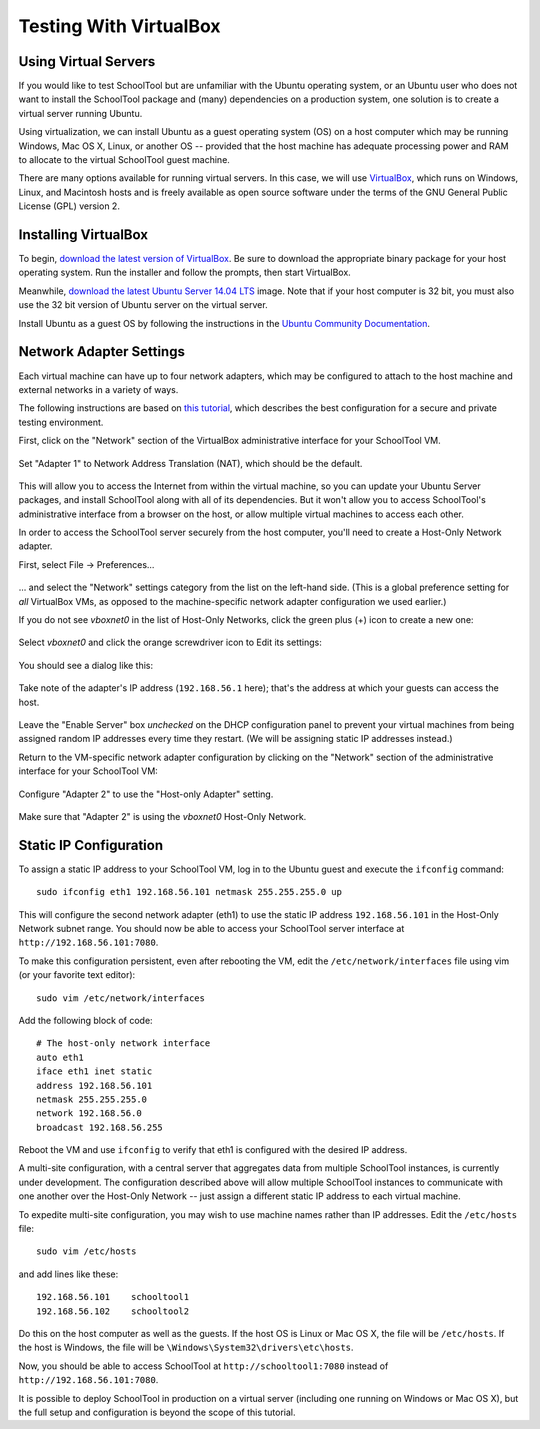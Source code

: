 .. _sandbox:

Testing With VirtualBox 
=======================

Using Virtual Servers
---------------------

If you would like to test SchoolTool but are unfamiliar with the
Ubuntu operating system, or an Ubuntu user who does not want to install 
the SchoolTool package and (many) dependencies on a production system, one
solution is to create a virtual server running Ubuntu.

Using virtualization, we can install Ubuntu as a guest operating system (OS) on
a host computer which may be running Windows, Mac OS X, Linux, or another OS --
provided that the host machine has adequate processing power and RAM to allocate to the virtual SchoolTool guest machine.

There are many options available for running virtual servers. In this case,
we will use `VirtualBox <https://www.virtualbox.org>`_, which runs on Windows,
Linux, and Macintosh hosts and is freely available as open source
software under the terms of the GNU General Public License (GPL) version 2.

Installing VirtualBox 
---------------------

To begin, `download the latest version of VirtualBox
<https://www.virtualbox.org/wiki/Downloads>`_. Be sure to download the
appropriate binary package for your host operating system. Run the installer and
follow the prompts, then start VirtualBox.

Meanwhile, `download the latest Ubuntu Server 14.04 LTS
<http://releases.ubuntu.com/14.04/>`_ image.  Note that if your host 
computer is 32 bit, you must also use the 32 bit version of Ubuntu server
on the virtual server.

Install Ubuntu as a guest OS by following the instructions in the `Ubuntu
Community Documentation
<https://help.ubuntu.com/community/Ubuntu_as_Guest_OS>`_.

Network Adapter Settings
------------------------

Each virtual machine can have up to four network adapters, which may be
configured to attach to the host machine and external networks in a variety
of ways.

The following instructions are based on `this tutorial <http://christophermaier.name/blog/2010/09/01/host-only-networking-with-virtualbox>`_, which describes the best configuration for a secure and private testing environment.

First, click on the "Network" section of the VirtualBox administrative 
interface for your SchoolTool VM.

    .. image:: images/virtualbox-01.png

Set "Adapter 1" to Network Address Translation (NAT), which should be the default.

    .. image:: images/virtualbox-02.png

This will allow you to access the Internet from within the virtual machine, so
you can update your Ubuntu Server packages, and install SchoolTool along with
all of its dependencies. But it won't allow you to access SchoolTool's
administrative interface from a browser on the host, or allow multiple virtual
machines to access each other.

In order to access the SchoolTool server securely from the host computer, you'll
need to create a Host-Only Network adapter.

First, select File -> Preferences...

    .. image:: images/vbox-host-only-01.png

... and select the "Network" settings category from the list on the left-hand
side. (This is a global preference setting for *all* VirtualBox VMs, as opposed
to the machine-specific network adapter configuration we used earlier.)

If you do not see *vboxnet0* in the list of Host-Only Networks, click the green 
plus (+) icon to create a new one:

    .. image:: images/vbox-host-only-02.png

Select *vboxnet0* and click the orange screwdriver icon to Edit its settings:

    .. image:: images/vbox-host-only-03.png

You should see a dialog like this:

    .. image:: images/vbox-host-only-04.png

Take note of the adapter's IP address (``192.168.56.1`` here); that's the
address at which your guests can access the host.

    .. image:: images/vbox-host-only-05.png

Leave the "Enable Server" box *unchecked* on the DHCP configuration panel to
prevent your virtual machines from being assigned random IP addresses every time
they restart. (We will be assigning static IP addresses instead.)

Return to the VM-specific network adapter configuration by clicking on the
"Network" section of the administrative interface for your SchoolTool VM:

    .. image:: images/virtualbox-01.png

Configure "Adapter 2" to use the "Host-only Adapter" setting.

    .. image:: images/vbox-host-only-06.png

Make sure that "Adapter 2" is using the *vboxnet0* Host-Only Network.

    .. image:: images/vbox-host-only-07.png

Static IP Configuration
-----------------------

To assign a static IP address to your SchoolTool VM, log in to the Ubuntu guest
and execute the ``ifconfig`` command:

::

    sudo ifconfig eth1 192.168.56.101 netmask 255.255.255.0 up

This will configure the second network adapter (eth1) to use the static IP address
``192.168.56.101`` in the Host-Only Network subnet range. You should now be
able to access your SchoolTool server interface at
``http://192.168.56.101:7080``.

To make this configuration persistent, even after rebooting the VM, edit the
``/etc/network/interfaces`` file using vim (or your favorite text editor):

::

    sudo vim /etc/network/interfaces

Add the following block of code:

::

    # The host-only network interface
    auto eth1
    iface eth1 inet static
    address 192.168.56.101
    netmask 255.255.255.0
    network 192.168.56.0
    broadcast 192.168.56.255

Reboot the VM and use ``ifconfig`` to verify that eth1 is configured with the
desired IP address.

A multi-site configuration, with a central server that aggregates data from
multiple SchoolTool instances, is currently under development. The configuration
described above will allow multiple SchoolTool instances to communicate with one
another over the Host-Only Network -- just assign a different static IP address
to each virtual machine.

To expedite multi-site configuration, you may wish to use machine names rather
than IP addresses. Edit the ``/etc/hosts`` file:

::

    sudo vim /etc/hosts

and add lines like these:

::

    192.168.56.101    schooltool1
    192.168.56.102    schooltool2

Do this on the host computer as well as the guests. If the host OS is Linux or
Mac OS X, the file will be ``/etc/hosts``. If the host is Windows, the file will
be ``\Windows\System32\drivers\etc\hosts``.

Now, you should be able to access SchoolTool at ``http://schooltool1:7080``
instead of ``http://192.168.56.101:7080``.

It is possible to deploy SchoolTool in production on a virtual server
(including one running on Windows or Mac OS X), but the full setup and
configuration is beyond the scope of this tutorial.
